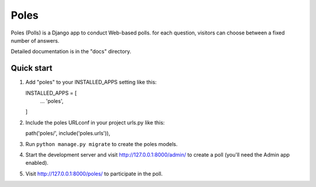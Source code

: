 =====
Poles
=====

Poles (Polls) is a Django app to conduct Web-based polls. for each question,
visitors can choose between a fixed number of answers.

Detailed documentation is in the "docs" directory.

Quick start
-----------

1.  Add "poles" to your INSTALLED_APPS setting like this::

    INSTALLED_APPS = [
        ...
        'poles',
    ]

2.  Include the poles URLconf in your project urls.py like this::

    path('poles/', include('poles.urls')),

3.  Run ``python manage.py migrate`` to create the poles models.

4.  Start the development server and visit http://127.0.0.1:8000/admin/
    to create a poll (you'll need the Admin app enabled).

5.  Visit http://127.0.0.1:8000/poles/ to participate in the poll.